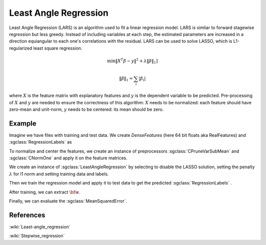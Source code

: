 =======================
Least Angle Regression
=======================

Least Angle Regression (LARS) is an algorithm used to fit a linear regression model. LARS is simliar to forward stagewise regression but less greedy. Instead of including variables at each step, the estimated parameters are increased in a direction equiangular to each one's correlations with the residual. LARS can be used to solve LASSO, which is L1-regularized least square regression.

.. math::
	\min \|X^T\beta - y\|^2 + \lambda\|\beta\|_{1}]

	\|\beta\|_1 = \sum_i|\beta_i|

where :math:`X` is the feature matrix with explanatory features and :math:`y` is the dependent variable to be predicted. 
Pre-processing of :math:`X` and :math:`y` are needed to ensure the correctness of this algorithm:
:math:`X` needs to be normalized: each feature should have zero-mean and unit-norm, 
:math:`y` needs to be centered: its mean should be zero.


-------
Example
-------

Imagine we have files with training and test data. We create `DenseFeatures` (here 64 bit floats aka RealFeatures) and :sgclass:`RegressionLabels` as

.. sgexample:: least_angle_regression.sg:create_features

To normalize and center the features, we create an instance of preprocessors :sgclass:`CPruneVarSubMean` and :sgclass:`CNormOne` and apply it on the feature matrices.

.. sgexample:: least_angle_regression:preprocess_features

We create an instance of :sgclass:`LeastAngleRegression` by selecting to disable the LASSO solution, setting the penalty :math:`\lambda` for l1 norm and setting training data and labels.

.. sgexample:: least_angle_regression:create_instance

Then we train the regression model and apply it to test data to get the predicted :sgclass:`RegressionLabels` .

.. sgexample:: linear_ridge_regression.sg:train_and_apply

After training, we can extract :math:`{\bf w}`.

.. sgexample:: linear_ridge_regression.sg:extract_w

Finally, we can evaluate the :sgclass:`MeanSquaredError`.

.. sgexample:: linear_ridge_regression.sg:evaluate_error

----------
References
----------
:wiki:`Least-angle_regression`

:wiki:`Stepwise_regression`

